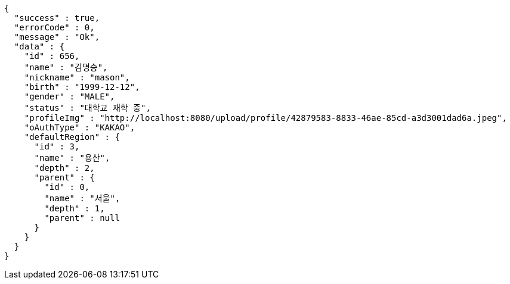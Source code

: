 [source,options="nowrap"]
----
{
  "success" : true,
  "errorCode" : 0,
  "message" : "Ok",
  "data" : {
    "id" : 656,
    "name" : "김명승",
    "nickname" : "mason",
    "birth" : "1999-12-12",
    "gender" : "MALE",
    "status" : "대학교 재학 중",
    "profileImg" : "http://localhost:8080/upload/profile/42879583-8833-46ae-85cd-a3d3001dad6a.jpeg",
    "oAuthType" : "KAKAO",
    "defaultRegion" : {
      "id" : 3,
      "name" : "용산",
      "depth" : 2,
      "parent" : {
        "id" : 0,
        "name" : "서울",
        "depth" : 1,
        "parent" : null
      }
    }
  }
}
----